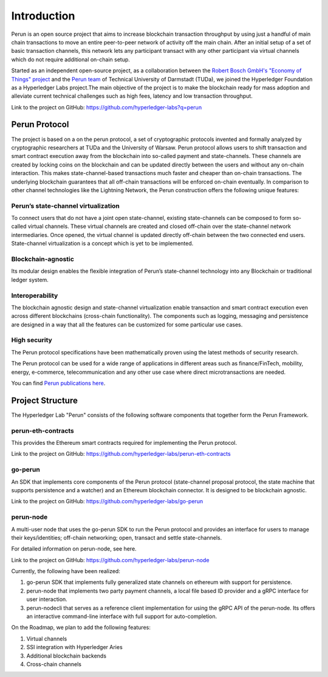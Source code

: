 .. SPDX-FileCopyrightText: 2020 Hyperledger
   SPDX-License-Identifier: CC-BY-4.0

Introduction
============

Perun is an open source project that aims to increase blockchain transaction
throughput by using just a handful of main chain transactions to move an entire
peer-to-peer network of activity off the main chain. After an initial setup of
a set of basic transaction channels, this network lets any participant transact
with any other participant via virtual channels which do not require additional
on-chain setup. 

Started as an independent open-source project, as a collaboration between the
`Robert Bosch GmbH's "Economy of Things" project <https://www.bosch.com/research/updates/economy-of-things/>`_
and the `Perun team <https://perun.network/>`_ of Technical University of
Darmstadt (TUDa), we joined the Hyperledger Foundation as a Hyperledger Labs
project.The main objective of the project is to make the blockchain ready for
mass adoption and alleviate current technical challenges such as high fees,
latency and low transaction throughput.

Link to the project on GitHub: https://github.com/hyperledger-labs?q=perun

Perun Protocol
--------------

The project is based on a on the perun protocol, a set of cryptographic
protocols invented and formally analyzed by cryptographic researchers at TUDa
and the University of Warsaw. Perun protocol allows users to shift transaction
and smart contract execution away from the blockchain into so-called payment
and state-channels. These channels are created by locking coins on the
blockchain and can be updated directly between the users and without any
on-chain interaction. This makes state-channel-based transactions much faster
and cheaper than on-chain transactions. The underlying blockchain guarantees
that all off-chain transactions will be enforced on-chain eventually. In
comparison to other channel technologies like the Lightning Network, the Perun
construction offers the following unique features:


Perun’s state-channel virtualization
````````````````````````````````````
To connect users that do not have a joint open state-channel, existing
state-channels can be composed to form so-called virtual channels. These
virtual channels are created and closed off-chain over the state-channel
network intermediaries. Once opened, the virtual channel is updated directly
off-chain between the two connected end users. State-channel virtualization is
a concept which is yet to be implemented.

.. image:: ./images/introduction/perun_protocol_overview.svg
  :align: Center
  :alt: Image not available

Blockchain-agnostic
```````````````````
Its modular design enables the flexible integration of Perun’s state-channel
technology into any Blockchain or traditional ledger system. 

Interoperability
````````````````
The blockchain agnostic design and state-channel virtualization enable
transaction and smart contract execution even across different blockchains
(cross-chain functionality). The components such as logging, messaging and
persistence are designed in a way that all the features can be customized for
some particular use cases.


High security
`````````````
The Perun protocol specifications have been mathematically proven using the
latest methods of security research.

The Perun protocol can be used for a wide range of applications in different
areas such as finance/FinTech, mobility, energy, e-commerce, telecommunication
and any other use case where direct microtransactions are needed.

You can find `Perun <https://ieeexplore.ieee.org/document/8835315>`_ `publications <https://dl.acm.org/doi/10.1145/3243734.3243856>`_ `here <https://www.springerprofessional.de/en/multi-party-virtual-state-channels/16720256>`_.

Project Structure
-----------------

The Hyperledger Lab "Perun" consists of the following software components that
together form the Perun Framework.

.. image:: ./images/introduction/perun_framework.svg
  :align: Center
  :alt: Image not available

perun-eth-contracts
```````````````````
This provides the Ethereum smart contracts required for implementing the Perun
protocol.

Link to the project on GitHub: https://github.com/hyperledger-labs/perun-eth-contracts

go-perun
`````````
An SDK that implements core components of the Perun protocol (state-channel
proposal protocol, the state machine that supports persistence and a watcher)
and an Ethereum blockchain connector. It is designed to be blockchain agnostic.

Link to the project on GitHub: https://github.com/hyperledger-labs/go-perun

perun-node
``````````
A multi-user node that uses the go-perun SDK to run the Perun protocol and
provides an interface for users to manage their keys/identities; off-chain
networking; open, transact and settle state-channels.

For detailed information on perun-node, see here.

Link to the project on GitHub: https://github.com/hyperledger-labs/perun-node

Currently, the following have been realized:

1. go-perun SDK that implements fully generalized state channels on ethereum
   with support for persistence.

2. perun-node that implements two party payment channels, a local file based
   ID provider and a gRPC interface for user interaction.

3. perun-nodecli that serves as a reference client implementation for using the
   gRPC API of the perun-node. Its offers an interactive command-line interface
   with full support for auto-completion.

On the Roadmap, we plan to add the following features:

1. Virtual channels 

2. SSI integration with Hyperledger Aries

3. Additional blockchain backends

4. Cross-chain channels
